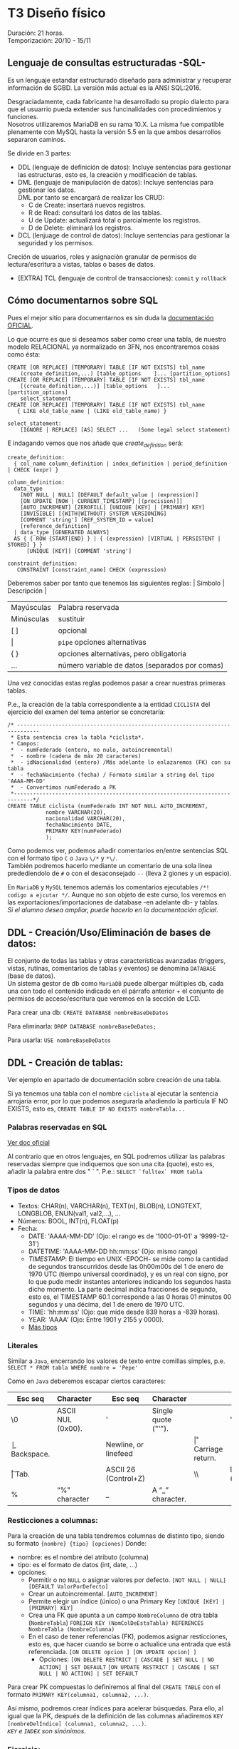* T3 Diseño físico
Duración: 21 horas.\\
Temporización: 20/10 - 15/11

** Lenguaje de consultas estructuradas -SQL-
   :PROPERTIES:
   :CUSTOM_ID: lenguaje-de-consultas-estructuradas--sql-
   :END:

Es un lenguaje estandar estructurado diseñado para administrar y
recuperar información de SGBD. La versión más actual es la ANSI
SQL:2016.

Desgraciadamente, cada fabricante ha desarrollado su propio dialecto
para que el usuarrio pueda extender sus funcinalidades con
procedimientos y funciones.\\
Nosotros utilizaremos MariaDB en su rama 10.X. La misma fue compatible
plenamente con MySQL hasta la versión 5.5 en la que ambos desarrollos
separaron caminos.

Se divide en 3 partes:
+ DDL (lenguaje de definición de datos): Incluye sentencias para gestionar las estructuras, esto es, la creación y modificación de tablas.
+ DML (lenguaje de manipulación de datos): Incluye sentencias para gestionar los datos.\\
 DML por tanto se encargará de realizar los CRUD:
   - C de Create: insertará nuevos registros.
   - R de Read: consultará los datos de las tablas.
   - U de Update: actualizará total o parcialmente los registros.
   - D de Delete: eliminará los registros.
+ DCL (lenjuage de control de datos): Incluye sentencias para gestionar la seguridad y los permisos.\\
Creción de usuarios, roles y asignación granular de permisos de lectura/escritura a vistas, tablas o bases de datos.
+ [EXTRA] TCL (lenguaje de control de transacciones): ~commit~ y ~rollback~
** Cómo documentarnos sobre SQL
   :PROPERTIES:
   :CUSTOM_ID: cómo-documentarnos-sobre-sql
   :END:

Pues el mejor sitio para documentarnos es sin duda la
[[https://mariadb.com/kb/en/sql-statements-structure/][documentación
OFICIAL]].

Lo que ocurre es que si deseamos saber como crear una tabla, de nuestro
modelo RELACIONAL ya normalizado en 3FN, nos encontraremos cosas como
ésta:

#+BEGIN_EXAMPLE
  CREATE [OR REPLACE] [TEMPORARY] TABLE [IF NOT EXISTS] tbl_name
      (create_definition,...) [table_options    ]... [partition_options]
  CREATE [OR REPLACE] [TEMPORARY] TABLE [IF NOT EXISTS] tbl_name
      [(create_definition,...)] [table_options   ]... [partition_options]
      select_statement
  CREATE [OR REPLACE] [TEMPORARY] TABLE [IF NOT EXISTS] tbl_name
     { LIKE old_table_name | (LIKE old_table_name) }

  select_statement:
      [IGNORE | REPLACE] [AS] SELECT ...   (Some legal select statement)
#+END_EXAMPLE

E indagando vemos que nos añade que /create_definition/ será:

#+BEGIN_EXAMPLE
  create_definition:
    { col_name column_definition | index_definition | period_definition | CHECK (expr) }

  column_definition:
    data_type
      [NOT NULL | NULL] [DEFAULT default_value | (expression)]
      [ON UPDATE [NOW | CURRENT_TIMESTAMP] [(precision)]]
      [AUTO_INCREMENT] [ZEROFILL] [UNIQUE [KEY] | [PRIMARY] KEY]
      [INVISIBLE] [{WITH|WITHOUT} SYSTEM VERSIONING]
      [COMMENT 'string'] [REF_SYSTEM_ID = value]
      [reference_definition]
    | data_type [GENERATED ALWAYS]
    AS { { ROW {START|END} } | { (expression) [VIRTUAL | PERSISTENT | STORED] } }
        [UNIQUE [KEY]] [COMMENT 'string']

  constraint_definition:
     CONSTRAINT [constraint_name] CHECK (expression)
#+END_EXAMPLE

Deberemos saber por tanto que tenemos las siguientes reglas: | Símbolo |
Descripción |

| Mayúsculas | Palabra reservada                       |
| Minúsculas | sustituir                               |
| [ ]        | opcional                                |
| \vert      | ~pipe~ opciones alternativas            |
| { }        | opciones alternativas, pero obligatoria |
| ...        | número variable de datos (separados por comas) |

Una vez conocidas estas reglas podemos pasar a crear nuestras primeras
tablas.

P.e., la creación de la tabla correspondiente a la entidad ~CICLISTA~
del ejercicio del examen del tema anterior se concretaría:

#+BEGIN_EXAMPLE
  /* -----------------------------------------------------------------------------
   * Esta sentencia crea la tabla *ciclista*.
   * Campos:
   *  - numFederado (entero, no nulo, autoincremental)
   *  - nombre (cadena de máx 20 caracteres)
   *  - idNacionalidad (entero) /Más adelante lo enlazaremos (FK) con su tabla
   *  - fechaNacimiento (fecha) / Formato similar a string del tipo 'AAAA-MM-DD'
   *  - Convertimos numFederado a PK
   *----------------------------------------------------------------------------*/
  CREATE TABLE ciclista (numFederado INT NOT NULL AUTO_INCREMENT,
              nombre VARCHAR(20),
              nacionalidad VARCHAR(20),
              fechaNacimiento DATE,
              PRIMARY KEY(numFederado)
              );
#+END_EXAMPLE

Como podemos ver, podemos añadir comentarios en/entre sentencias SQL con
el formato tipo ~C~ o ~Java~ ~\/*~ y ~*\/~.\\
También podremos hacerlo mediante un comentario de una sola línea
predediendolo de =#= o con el desaconsejado =--= (lleva 2 giones y un
espacio).

En =MariaDB= y =MySQL= tenemos además los comentarios ejecutables
=/*! codigo a ejcutar */=. Aunque no son objeto de este curso, los
veremos en las exportaciones/importaciones de database -en adelante db-
y tablas.\\
/Si el alumno desea ampliar, puede hacerlo en la documentación oficial/.

** DDL - Creación/Uso/Eliminación de bases de datos:
   :PROPERTIES:
   :CUSTOM_ID: ldd---creaciónusoeliminación-de-bases-de-datos
   :END:

El conjunto de todas las tablas y otras características avanzadas
(triggers, vistas, rutinas, comentarios de tablas y eventos) se denomina
=DATABASE= (base de datos).\\
Un sistema gestor de db como =MariaDB= puede albergar múltiples db, cada
una con todo el contenido indicado en el párrafo anterior + el conjunto
de permisos de acceso/escritura que veremos en la sección de LCD.

Para crear una db: =CREATE DATABASE nombreBaseDeDatos=

Para eliminarla: =DROP DATABASE nombreBaseDeDatos;=

Para usarla: =USE nombreBaseDeDatos=

** DDL - Creación de tablas:
   :PROPERTIES:
   :CUSTOM_ID: ldd---creación-de-tablas
   :END:

Ver ejemplo en apartado de documentación sobre creación de una tabla.

Si ya tenemos una tabla con el nombre =ciclista= al ejecutar la
sentencia arrojaría error, por lo que podemos asegurarla añadiendo la
partícula IF NO EXISTS, esto es,
=CREATE TABLE IF NO EXISTS nombreTabla...=

*** Palabras reservadas en SQL
    :PROPERTIES:
    :CUSTOM_ID: palabras-reservadas-en-sql
    :END:

[[https://dev.mysql.com/doc/refman/8.0/en/keywords.html][Ver doc oficial]]

Al contrario que en otros lenguajes, en SQL podremos utilizar las
palabras reservadas siempre que indiquemos que son una cita (quote),
esto es, añadir la palabra entre dos " ` ". P.e.: ~SELECT `fulltex` FROM tabla~

*** Tipos de datos
    :PROPERTIES:
    :CUSTOM_ID: tipos-de-datos
    :END:

- Textos: CHAR(n), VARCHAR(n), TEXT(n), BLOB(n), LONGTEXT, LONGBLOB,
  ENUN(val1, val2,...), ...
- Números: BOOL, INT(n), FLOAT(p)
- Fecha:
  - DATE: 'AAAA-MM-DD' (Ojo: el rango es de '1000-01-01' a '9999-12-31')
  - DATETIME: 'AAAA-MM-DD hh:mm:ss' (Ojo: mismo rango)
  - /TIMESTAMP/: El tiempo en UNIX -EPOCH- se mide como la cantidad de
    segundos transcurridos desde las 0h00m00s del 1 de enero de 1970 UTC
    (tiempo universal coordinado), y es un real con signo, por lo que
    pude medir instantes anteriores indicando los segundos hasta dicho
    momento. La parte decimal indica fracciones de segundo, esto es, el
    TIMESTAMP 60.1 corresponde a las 0 horas 01 minutos 00 segundos y
    una décima, del 1 de enero de 1970 UTC.
  - TIME: 'hh:mm:ss' (Ojo: que mide desde 839 horas a -839 horas).
  - YEAR: 'AAAA' (Ojo: Entre 1901 y 2155 y 0000).
  - [[https://mariadb.com/kb/en/data-types/][Más tipos]]

*** Literales
    :PROPERTIES:
    :CUSTOM_ID: literales
    :END:

Similar a =Java=, encerrando los valores de texto entre comillas
simples, p.e. =SELECT * FROM tabla WHERE nombre = 'Pepe'=

Como en =Java= deberemos escapar ciertos caracteres:
| Esc seq | Character    |   | Esc seq | Character | | Esc seq | Character |
|----+-------------------+---+---+---------------------+---+---+--------|
| \0 | ASCII NUL (0x00). |   | '  | Single quote ("'"). |   | " | Double quote (“"”). |
| \b | Backspace.        |   | \n | Newline, or linefeed |  | \r | Carriage return. |
| \t | Tab.              |   | \Z | ASCII 26 (Control+Z) | | \\ | Backslash ("”). |
| %  | “%" character     |   |  _ | A “_” character.     | |    |                 |

*** Resticciones a columnas:
Para la creación de una tabla tendremos columnas de distinto tipo, siendo su formato ~{nombre} {tipo} [opciones]~
Donde:
+ nombre: es el nombre del atributo (columna)
+ tipo: es el formato de datos (int, date, ...)
+ opciones:
	+ Permitir o no ~NULL~ o asignar valores por defecto.
						~[NOT NULL | NULL] [DEFAULT ValorPorDefecto]~
	+ Crear un autoincremental.
						~[AUTO_INCREMENT]~
	+ Permite elegir un índice (único) o una Primary Key
						~[UNIQUE [KEY] | [PRIMARY] KEY]~
	+ Crea una FK que apunta a un campo ~NombreColumna~ de otra tabla (~NombreTabla~)
						~FOREIGN KEY (NomColDeEstaTabla) REFERENCES NombreTabla (NombreColumna)~
	+ En el caso de tener referencias (FK), podemos asignar resticciones, esto es, que hacer cuando se borre o actualice una entrada que está referenciada.
								~[ON DELETE opcion ] [ON UPDATE opcion] ]~
		+ Opciones:
								~[ON DELETE RESTRICT | CASCADE | SET NULL | NO ACTION] | SET DEFAULT~
								~[ON UPDATE RESTRICT | CASCADE | SET NULL | NO ACTION] | SET DEFAULT~

Para crear PK compuestas lo definiremos al final del ~CREATE TABLE~ con el formato ~PRIMARY KEY(columna1, columna2, ...)~.

Así mismo, podremos crear índices para acelerar búsquedas. Para ello, al igual que la PK, después de la definición de las columnas añadiremos ~KEY [nombreDelÍndice] (columna1, columna2, ...)~.\\
/~KEY~ e ~INDEX~ son sinónimos./

*** Ejercicio:
    :PROPERTIES:
    :CUSTOM_ID: ejercicio
    :END:

Crea el resto de tablas del ejercicio propuesto de examen Modelo ER y
RELACIONAL.

*** Consulta la estructura de una tabla
    :PROPERTIES:
    :CUSTOM_ID: consulta-la-estructura-de-una-tabla
    :END:

Podemos consultar la estructura de una tabla con =DESCRIBE nombreTabla=,
lo cual nos mostrará algo como:

#+BEGIN_EXAMPLE
  | Field       | Type    | Null | Key | Default | Extra          |
  +-------------+---------+------+-----+---------+----------------+
  | id          | int(11) | NO   | PRI | NULL    | auto_increment |
  | idVendedor  | int(11) | NO   | PRI | NULL    |                |
  | idComprador | int(11) | NO   | PRI | NULL    |                |
  | idVehiculo  | int(11) | NO   | PRI | NULL    |                |
  +-------------+---------+------+-----+---------+----------------+
#+END_EXAMPLE

Aunque también podemos consultar la sentencia que nos premitiría
reconstruir la tabla de nuevo con =SHOW CREATE TABLE nombreTabla=

** DDL - Modificación de tablas:
   :PROPERTIES:
   :CUSTOM_ID: ldd---modificación-de-tablas
   :END:

=ALTER TABLE= será la sentencia a utilizar para modificar una tabla que
ya existe.

Ejemplos:

#+BEGIN_EXAMPLE
  # Añadir el campo apellido:
  ALTER TABLE ciclista
      ADD apellidos VARCHAR(20);

  # Eliminar el campo equipo:
  ALTER TABLE ciclista
      DROP COLUMN equipo;

  # Modificar la nacionalidad para normalizar la tabla
  ALTER TABLE ciclista
      MODIFY COLUMN nacionalidad INT;

  # Añadir la nacionalidad como FK (primero eliminamos la columna actual)
  # Después deberemos añadir una columna con la FK y que haga referencia a la tabla(atributo)
  ALTER TABLE ciclista DROP COLUMN nacionalidad;
  ALTER TABLE ciclista
      ADD FOREIGN KEY (idNacionalidad) REFERENCES nacionalidad(id);

  # Eliminar un FK
  ALTER TABLE ciclista
      DROP FOREIGN KEY idNacionalidad;

  # Renombrar tabla
  ALTER TABLE contratos RENAME p1_contratos;
#+END_EXAMPLE

Algo más exahustivo...
#+BEGIN_QUOTE
ALTER TABLE NombreTabla
|  ADD [COLUMN] DefiniciónColumna [FIRST \vert AFTER NombreColumna] |
|  ADD INDEX [NombreIndice]  [TipoIndice] (NombreColumnasIndice,..) |
|  ADD [CONSTRAINT [Simbolo] ] PRIMARY KEY [TipoIndice] (NombreColumnasIndice,..) |
|  ADD [CONSTRAINT [Simbolo] ] UNIQUE [NombreIndice] [TipoIndice] (NombreColumnasIndice,..) |
|  ADD [FULLTEXT \vert SPATIAL]  [NombreIndice] (NombreColumnasIndice,..) |
|  ADD [CONSTRAINT [Simbolo] ] FOREIGN KEY [NombreIndice] (NombreColumnasIndice,..)   REFERENCES NombreTabla(NombreColumnasIndice,…) |
|  DROP [COLUMN] NombreColumna |
|  DROP PRIMARY KEY |
|  DROP INDEX NombreIndice |
|  DROP FOREIGN KEY Simbolo |
|  ALTER [COLUMN] NombreColumna {SET DEFAULT texto \vert DROP DEFAULT} |
|  CHANGE [COLUMN] NombreColumna NuevaDefinicionColumna [FIRST \vert AFTER NombreColumna] |
|  MODIFY [COLUMN] NuevaDefinicionColumna [FIRST \vert AFTER NombreColumna] |
|  RENAME NuevoNombreTabla |
#+END_QUOTE

*** Ejercicio
    :PROPERTIES:
    :CUSTOM_ID: ejercicio-1
    :END:

Crea las modificaciones necesarias para crear las FK vinculantes.

** DDL - Eliminación de tablas (Drop)
    :PROPERTIES:
    :CUSTOM_ID: ldd---eliminación-de-tablas-drop
    :END:

Para eliminar usaremos la sentencia =DROP TABLE nombreTabla;=.\\
Ésta sentencia no puede desacerse por lo que se recomienda asegurarse
del nombre antes de ejecutarla y tener copias de seguridad.

Podemos asegurar la senctencia con la partícula IF EXISTS, esto es,
=DROP TABLE IF EXISTS nombreTabla;=

** OTRAS SENTENCIAS
Como ya hemos visto, existen algunas sentencias que no entran exactamente en el grupo de LDD pero que debemos conocer para manejarnos dentro del Sistema Gestor de Bases de Datos -en adelante SGBD-.
*** Ejercicio: Rellena la tabla
| SENTENCIA                 | DESCRIPCIÓN |
| SHOW DATABASES            |             |
| SHOW TABLES               |             |
| DESCRIBE tabla            |             |
| SHOW COLUMNS              |             |
| SHOW FIELDS               |             |
| SHOW CREATE DATABASE      |             |
| SHOW CREATE TABLE tabla   |             |
| SHOW CREATE TABLE tabla\G |             |
| SHOW CREATE VIEW vista    |             |
| SHOW INDEX FROM tabla     |             |
| SHOW GLOBAL VARIABLES     |             |
| SHOW SESSION VARIABLES    |             |


** [off-topic] MySQL SHELL
   :PROPERTIES:
   :CUSTOM_ID: off-topic-mysql-shell
   :END:

Para el acceso al servidor de bases de datos:
1. Descargar e instalar [[https://dev.mysql.com/downloads/shell/][mysql-shell]]
   + Requiere paquete adicional [[https://learn.microsoft.com/en-us/cpp/windows/latest-supported-vc-redist?view=msvc-160][Visual C++ redistributing]]
2. Acceso al servidor: =\connect USUARIO@dbcli.luiscastelar.duckdns.org:45682=
3. Pasar al modo SQL =\sql=
4. Probar =show databases;=
5. MySQLDump:
   + Pasamos al modo JS =\js=
   + Ejecutamos =util.dumpSchemas(["00_db_Luis"], "~/NOMBRE_DEL_DUMP.dump")=
6. Carga de archivos: =\source ~/ARCHIVO.sql=\\
	/Nota: puedes sustituir =\source= por un dot =.=./

*** Bibliografía
+ [[https://dev.mysql.com/doc/dev/mysqlsh-api-javascript/8.0/group__util.html][API OFICIAL]]
+ [[https://dev.mysql.com/doc/mysql-shell/8.0/en/mysql-shell-commands.html][Documentación OFICIAL]]

*** Restauración de DUMPs
    :PROPERTIES:
    :CUSTOM_ID: restauración-de-dumps
    :END:

Para restaurar un volcado:
=util.loadDump('mysql/sales', {  'waitDumpTimeout': 1800})  // espera datos 1800 segundos=

** [off-topic] COPIAS DE SEGURIDAD
   :PROPERTIES:
   :CUSTOM_ID: off-topic-copias-de-seguridad
   :END:

Como venimos hablando desde el comienzo del curso, las copias de
seguridad son *FUNDAMENTALES* en nuestro trabajo (en realidad en todos
los trabajos) por lo que vamos a proceder a aprender los métodos básicos
para realizarlas.

*** Copias LÓGICAS
    :PROPERTIES:
    :CUSTOM_ID: copias-lógicas
    :END:

#+BEGIN_EXAMPLE
  mysqldump performs a logical backup. It is the most flexible way to perform a backup and restore, and a good choice when the data size is relatively small.

  For large datasets, the backup file can be large, and the restore time lengthy.

  mysqldump dumps the data into SQL format (it can also dump into other formats, such as CSV or XML) which can then easily be imported into another database. The data can be imported into other versions of MariaDB, MySQL, or even another DBMS entirely, assuming there are no version or DBMS-specific statements in the dump.

  mysqldump dumps triggers along with tables, as these are part of the table definition. However, stored procedures, views, and events are not, and need extra parameters to be recreated explicitly (for example, --routines and --events). Procedures and functions are however also part of the system tables (for example mysql.proc).
#+END_EXAMPLE

- [[https://mariadb.com/kb/en/mariadb-dumpmysqldump/][Doc OFICIAL]]
- Uso:

  - Todas la db, pero sólo las db:
    =mysqldump -h host_IP -u usuario -p$(cat ruta_a_credencial/credencial.pass) -Ppuerto -A > ruta_de_bakups/=date
    +"%Y%m%d%H%M%S"=-todas-las-db.sql=
  - Con rutinas: =-R= o =--routines=
  - Sólo las tablas especificadasa:
    =mysqldump ... my_database my_table1 my_table2 my_table3 > my_backup.sql=
  - Comprimido Gzip: =mysqldump ... my_app | gzip -8 > my_backup.sql.gz=
  - Con =trigger= (disparadores): =mysqldum ... --triggers ...=
  - Eventos: =mysqldump ... --events ...=

- [[https://mysqldump.guru/backup-one-multiple-or-all-database-at-once-using-mysqldump.html][Guru MariadbDump]]

**** Restauración de copias
     :PROPERTIES:
     :CUSTOM_ID: restauración-de-copias
     :END:

=mysql [-h host_IP] -u [username] -p [DATABASE name] < [backup filename].sql=

*** Copias FÍSICAS
    :PROPERTIES:
    :CUSTOM_ID: copias-físicas
    :END:

Son más rápidas de realizar y restaurar. No son tan universales, pero
dan opciones extra como encriptar las copias.\\

Son más aptas para db grandes y permiten realizar los backup sin bloqueo
de tablas, por lo que pueden ser realizadas en /caliente/ =hot plug=.
+ [[https://mariadb.com/kb/en/mariabackup-overview/][Doc OFICIAL]]

** MOTORES
Los SGBD permiten utilizar distintos motores de almacenamiento según nuestras necesidades. Los más utilizados son:
    + BerkeleyDB o BDB: tablas de transacción segura con bloqueo de página.
    + HEAP o MEMORY: tablas almacenadas en memoria.
    + *InnoDB*: tablas de transacción segura con bloqueo de fila y claves foráneas.
    + MERGE o MRG_MyISAM: una colección de tablas MyISAM usadas como una única tabla.
    + *MyISAM*: el nuevo motor binario de almacenamiento portable que reemplaza a ISAM.

*Motor de almacenamiento MyISAM:*
Este motor trata tablas no transaccionales. Son tablas de acceso secuencial indexado, los índices indican la posición relativa en el fichero de datos; por tanto son tablas portables de un equipo a otro. Se consideran óptimas cuando las tablas se usan preferentemente para consultas ya que proporcionan almacenamiento y recuperación de datos rápida, sin embargo para realizar inserciones necesitan más recursos. Se soporta en todas las configuraciones MySQL, y es el motor de almacenamiento por defecto.

*Motor de almacenamiento InnoDB:*
Este motor de almacenamiento proporciona tablas *transaccionales*. InnoDB también se incluye por defecto en todas las distribuciones binarias de MySQL. En otras se puede activar o desactivar. \\
Se utiliza en grandes bases de datos que necesitan alto rendimiento puesto que además de la capacidad de recuperación de fallos, InnoDB gestiona múltiples usuarios simultáneamente. Como característica destacada, soporta también restricciones de clave ajena (FOREIGN KEY). \\
Las tablas InnoDB pueden ser de cualquier tamaño.

*Transacciones*: Es la capacidad de una BBDD de realizar operaciones de forma NUCLEAR de forma que en caso de interrupción se vuelve a un estado seguro. \\
El procedimiento es encerrar el conjunto de sentencias entre un ~BEGIN~ y un ~COMMIT~ para confirmar o un ~ROLL BACK~ para desechar los cambios.
** PRÁCTICA:
Se desea informatizar el servicio de nóminas de una empresa. Para ello deberemos analizar una nómina extrayendo las distintas entidades y relaciones.

Concretamente partiremos de:
#+ATTR_ORG: :width 400
[[./T3-DisenhoFisico/P3-Nominas.drawio.png]]

*Donde*:
+ EMPRESA (CIF, nombre, dir, cp, prov, ccc, tlfID)
+ TRABAJADOR (NIF, nombre, ape1, ape2, tlfID, nss, catID, cotID)
+ TLF (ID, pre, tlf)
+ CAT (ID, nombreCat)
+ COT (ID, grupo)
+ CONTRATO (numContrato, fAlta, fBaja, codContrato, NIF, CIF)
+ TCONTRATO (codContrato, nombre)
+ CONCSALARIO (ID, numContrato, conTipo, cantidad)
+ CONCTIPO (conTipo, nombre, tipo)
+ PERCEPCION <= CONCSALARIO
+ BASESCOT (ID, numContrato, cantidad) 
+ BASESTIPOS (ID, nombre, porcentaje)
+ DEDUCCION (ID, ...)
---
/Otras tablas/: - (*) Un mismo trabajador puede realizar n aportaciones en un mes.
	+ IRPF (ID, anho, mes, NIF, numContrato, cantidad) => Hacienda
	+ DEDCC (ID, anho, mes, NIF, numContrato, cantidad) => SES
	+ DEDDES (ID, anho, mes, NIF, numContrato, cantidad) => SEPE
	+ DEDFP (ID, anho, mes, NIF, numContrato, cantidad) => SEXPE
	+ DEDHEXTRA (ID, anho, mes, NIF, numContrato, cantidad) => Hacienda
	+ DEDHEXTRAFM (ID, anho, mes, NIF, numContrato, cantidad) => Hacienda
... Entonces parace que mejor todas en una sola tabla con el código del tipo de deducción:
+ DEDUCCION (ID, tipoDeduccion, anho, mes, NIF, numContrato, cantidad)
+ TIPODEDUC (tipoDeduccion, nombre, receptor)

* Bibliografía
   :PROPERTIES:
   :CUSTOM_ID: bibliografía-1
   :END:

*Documentación:*
+ [[https://mariadb.com/kb/en/sql-statements-structure/][documentación OFICIAL]]
+ [[https://dev.mysql.com/doc/refman/8.0/en/][doc MySQL]]
+ [[https://luiscastelar.duckdns.org/BBDD/refman-5.0-es.pdf][doc OBSOLETA en ES]]

*Tutoriales:*
+ [[https://www.w3schools.com/mysql/default.asp][W3School.com]]

*Video-tutoriales*
+
